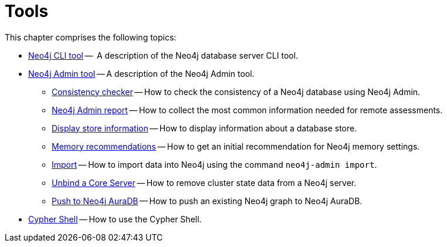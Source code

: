 [[tools]]
= Tools
:description: This chapter describes the Neo4j tools -- _Neo4j CLI_, _Neo4j Admin_, and _Cypher Shell_. 

This chapter comprises the following topics:

* xref:tools/cli-commands.adoc[Neo4j CLI tool] --  A description of the Neo4j database server CLI tool.
* xref:tools/neo4j-admin/index.adoc[Neo4j Admin tool] -- A description of the Neo4j Admin tool.
** xref:tools/neo4j-admin/consistency-checker.adoc[Consistency checker] -- How to check the consistency of a Neo4j database using Neo4j Admin.
** xref:tools/neo4j-admin/neo4j-admin-report.adoc[Neo4j Admin report] -- How to collect the most common information needed for remote assessments.
** xref:tools/neo4j-admin/neo4j-admin-store-info.adoc[Display store information] -- How to display information about a database store.
** xref:tools/neo4j-admin/neo4j-admin-memrec.adoc[Memory recommendations] -- How to get an initial recommendation for Neo4j memory settings.
** xref:tools/neo4j-admin/neo4j-admin-import.adoc[Import] -- How to import data into Neo4j using the command `neo4j-admin import`.
** xref:tools/neo4j-admin/unbind.adoc[Unbind a Core Server] -- How to remove cluster state data from a Neo4j server.
** xref:tools/neo4j-admin/push-to-cloud.adoc[Push to Neo4j AuraDB] -- How to push an existing Neo4j graph to Neo4j AuraDB.
* xref:tools/cypher-shell.adoc[Cypher Shell] -- How to use the Cypher Shell.


